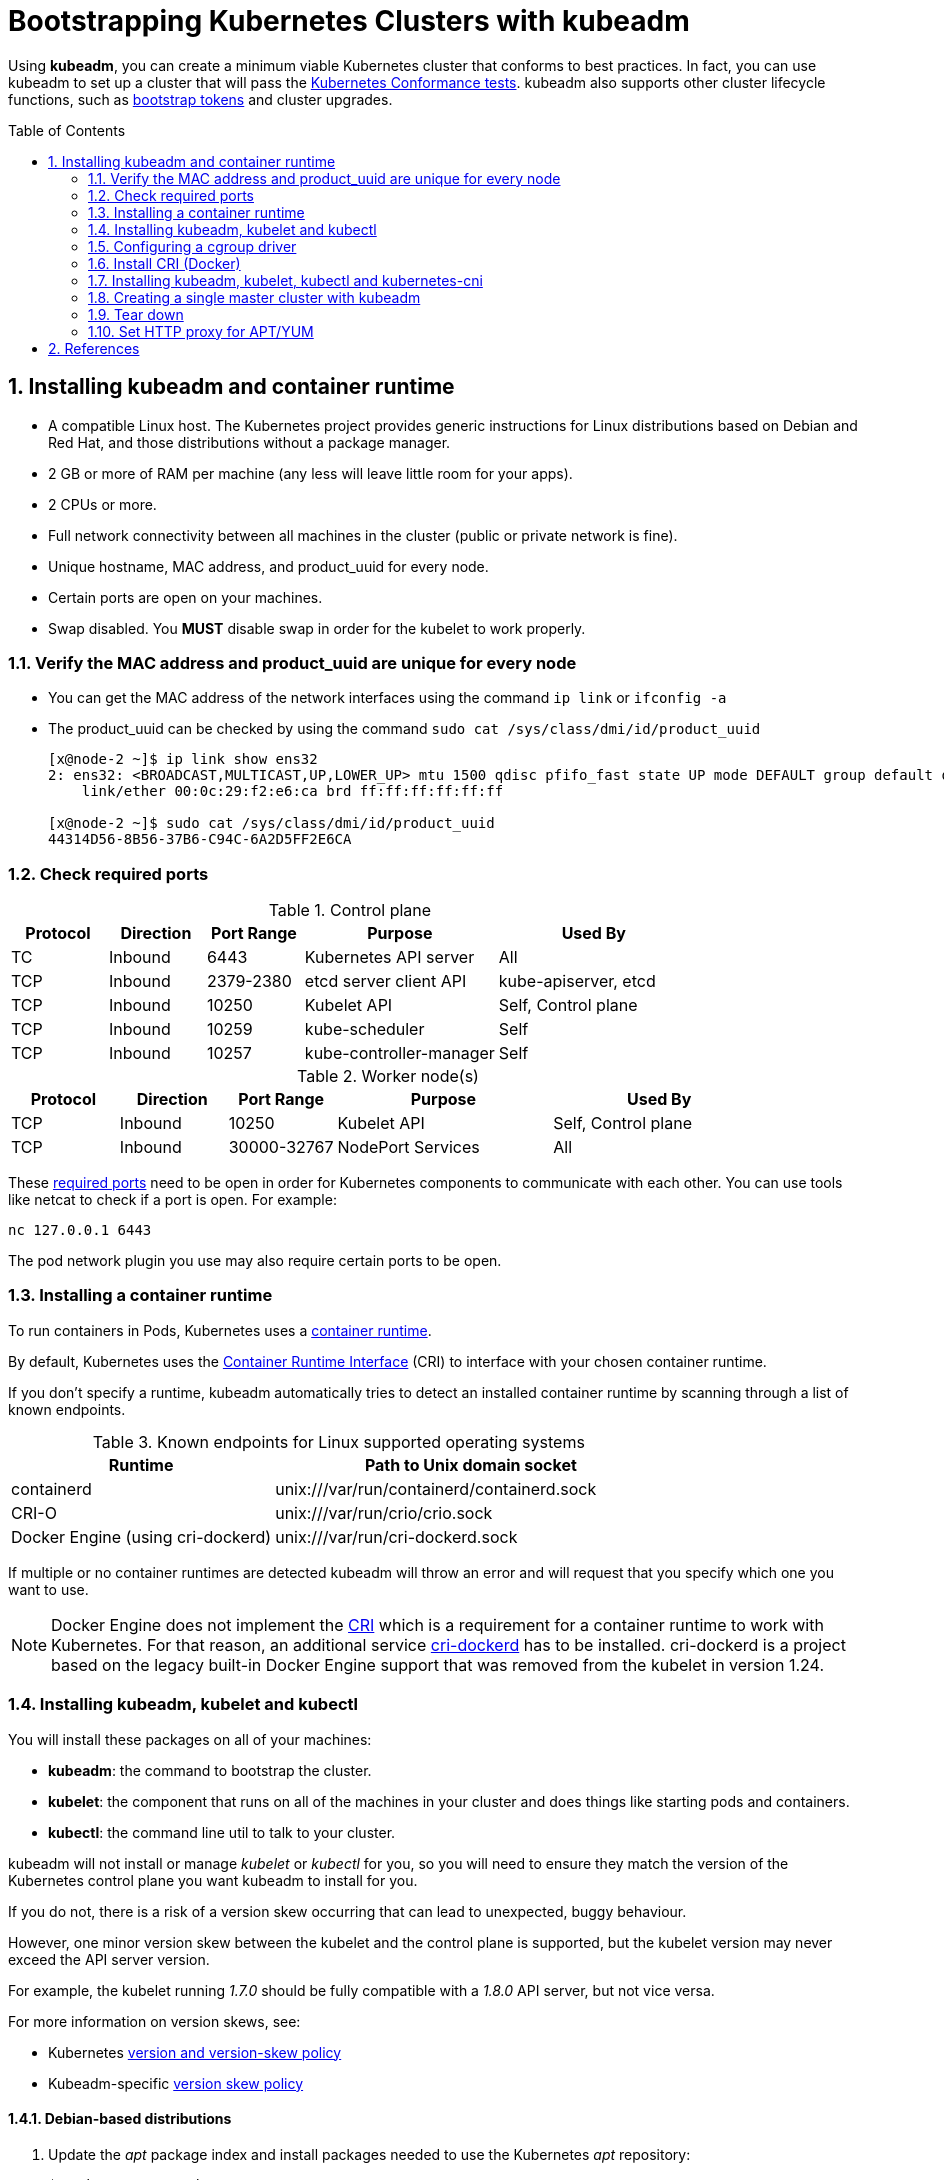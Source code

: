 = Bootstrapping Kubernetes Clusters with kubeadm
:page-layout: post
:page-categories: ["kubernetes"]
:page-tags: ["kubernetes", "kubeadm"]
:page-date: 2019-01-28 11:11:46 +0800
:page-revdate: 2022-12-15 12:56:54+08:00
:toc: preamble
:sectnums:

:Kubernetes-Conformance-tests: https://kubernetes.io/blog/2017/10/software-conformance-certification/
:bootstrap-tokens: https://kubernetes.io/docs/reference/access-authn-authz/bootstrap-tokens/

Using *kubeadm*, you can create a minimum viable Kubernetes cluster that conforms to best practices. In fact, you can use kubeadm to set up a cluster that will pass the {Kubernetes-Conformance-tests}[Kubernetes Conformance tests]. kubeadm also supports other cluster lifecycle functions, such as {bootstrap-tokens}[bootstrap tokens] and cluster upgrades.

== Installing kubeadm and container runtime

* A compatible Linux host. The Kubernetes project provides generic instructions for Linux distributions based on Debian and Red Hat, and those distributions without a package manager.
* 2 GB or more of RAM per machine (any less will leave little room for your apps).
* 2 CPUs or more.
* Full network connectivity between all machines in the cluster (public or private network is fine).
* Unique hostname, MAC address, and product_uuid for every node.
* Certain ports are open on your machines.
* Swap disabled. You *MUST* disable swap in order for the kubelet to work properly.

=== Verify the MAC address and product_uuid are unique for every node

* You can get the MAC address of the network interfaces using the command `ip link` or `ifconfig -a`

* The product_uuid can be checked by using the command `sudo cat /sys/class/dmi/id/product_uuid`
+
[source,console]
----
[x@node-2 ~]$ ip link show ens32
2: ens32: <BROADCAST,MULTICAST,UP,LOWER_UP> mtu 1500 qdisc pfifo_fast state UP mode DEFAULT group default qlen 1000
    link/ether 00:0c:29:f2:e6:ca brd ff:ff:ff:ff:ff:ff

[x@node-2 ~]$ sudo cat /sys/class/dmi/id/product_uuid 
44314D56-8B56-37B6-C94C-6A2D5FF2E6CA
----

=== Check required ports

:networking-ports-and-protocols: https://kubernetes.io/docs/reference/networking/ports-and-protocols/

.Control plane
[%header,cols="1,1,1,2,2"]
|===
|Protocol
|Direction
|Port Range
|Purpose
|Used By

|TC
|Inbound
|6443
|Kubernetes API server
|All

|TCP
|Inbound
|2379-2380
|etcd server client API
|kube-apiserver, etcd

|TCP
|Inbound
|10250
|Kubelet API
|Self, Control plane

|TCP
|Inbound
|10259
|kube-scheduler
|Self

|TCP
|Inbound
|10257
|kube-controller-manager
|Self

|===

.Worker node(s)
[%header,cols="1,1,1,2,2"]
|===
|Protocol
|Direction
|Port Range
|Purpose
|Used By

|TCP
|Inbound
|10250
|Kubelet API
|Self, Control plane

|TCP
|Inbound
|30000-32767
|NodePort Services
|All

|===

These {networking-ports-and-protocols}[required ports] need to be open in order for Kubernetes components to communicate with each other. You can use tools like netcat to check if a port is open. For example:

[source,console]
----
nc 127.0.0.1 6443
----

The pod network plugin you use may also require certain ports to be open. 


=== Installing a container runtime

:container-runtimes: https://kubernetes.io/docs/setup/production-environment/container-runtimes
:container-runtime-cri: https://kubernetes.io/docs/concepts/overview/components/#container-runtime

To run containers in Pods, Kubernetes uses a {container-runtimes}[container runtime].

By default, Kubernetes uses the {container-runtime-cri}[Container Runtime Interface] (CRI) to interface with your chosen container runtime.

If you don't specify a runtime, kubeadm automatically tries to detect an installed container runtime by scanning through a list of known endpoints.

.Known endpoints for Linux supported operating systems
[%header,cols="2,3"]
|===
|Runtime
|Path to Unix domain socket

|containerd
|unix:///var/run/containerd/containerd.sock

|CRI-O
|unix:///var/run/crio/crio.sock

|Docker Engine (using cri-dockerd)
|unix:///var/run/cri-dockerd.sock

|===

If multiple or no container runtimes are detected kubeadm will throw an error and will request that you specify which one you want to use.

:cri: https://kubernetes.io/docs/concepts/architecture/cri/
:cri-dockerd: https://github.com/Mirantis/cri-dockerd

[NOTE]
====
Docker Engine does not implement the {cri}[CRI] which is a requirement for a container runtime to work with Kubernetes. For that reason, an additional service {cri-dockerd}[cri-dockerd] has to be installed. cri-dockerd is a project based on the legacy built-in Docker Engine support that was removed from the kubelet in version 1.24.
====

=== Installing kubeadm, kubelet and kubectl

You will install these packages on all of your machines:

* *kubeadm*: the command to bootstrap the cluster.

* *kubelet*: the component that runs on all of the machines in your cluster and does things like starting pods and containers.

* *kubectl*: the command line util to talk to your cluster.

kubeadm will not install or manage _kubelet_ or _kubectl_ for you, so you will need to ensure they match the version of the Kubernetes control plane you want kubeadm to install for you.

If you do not, there is a risk of a version skew occurring that can lead to unexpected, buggy behaviour.

However, one minor version skew between the kubelet and the control plane is supported, but the kubelet version may never exceed the API server version.

For example, the kubelet running _1.7.0_ should be fully compatible with a _1.8.0_ API server, but not vice versa.

:kubernetes-version-skew-policy: https://kubernetes.io/docs/setup/release/version-skew-policy/
:kubeadm-version-skew-policy: https://kubernetes.io/docs/setup/production-environment/tools/kubeadm/create-cluster-kubeadm/#version-skew-policy

For more information on version skews, see:

* Kubernetes {kubernetes-version-skew-policy}[version and version-skew policy]
* Kubeadm-specific {kubeadm-version-skew-policy}[version skew policy]

==== Debian-based distributions

. Update the _apt_ package index and install packages needed to use the Kubernetes _apt_ repository:
+
[source,console]
----
$ sudo apt-get update
$ sudo apt-get install -y apt-transport-https ca-certificates curl
----

. Download the Google Cloud public signing key:
+
[source,console]
----
$ sudo curl -fsSLo /etc/apt/keyrings/kubernetes-archive-keyring.gpg https://packages.cloud.google.com/apt/doc/apt-key.gpg
----

. Add the Kubernetes _apt_ repository:
+
[source,console]
----
$ echo "deb [signed-by=/etc/apt/keyrings/kubernetes-archive-keyring.gpg] https://apt.kubernetes.io/ kubernetes-xenial main" | sudo tee /etc/apt/sources.list.d/kubernetes.list
----
+
Note: You can also set the _kubernetes.list_ repository with the following mirror by USTC China.
+
[source,sh]
----
# deb [signed-by=/etc/apt/keyrings/kubernetes-archive-keyring.gpg] https://apt.kubernetes.io/ kubernetes-xenial main
deb [arch=amd64 signed-by=/etc/apt/keyrings/kubernetes-archive-keyring.gpg] https://mirrors.ustc.edu.cn/kubernetes/apt/  kubernetes-xenial main
----

. Update _apt_ package index, install _kubelet_, _kubeadm_ and _kubectl_, and pin their version:
+
[source,console]
----
$ sudo apt-get update
$ sudo apt-get install -y kubelet kubeadm kubectl
$ sudo apt-mark hold kubelet kubeadm kubectl
----
+
You can also specify the installing package version:
+
[source,console]
----
$ apt-cache madison kubeadm | head -n 5
   kubeadm |  1.26.0-00 | https://mirrors.ustc.edu.cn/kubernetes/apt kubernetes-xenial/main amd64 Packages
   kubeadm |  1.25.5-00 | https://mirrors.ustc.edu.cn/kubernetes/apt kubernetes-xenial/main amd64 Packages
   kubeadm |  1.25.4-00 | https://mirrors.ustc.edu.cn/kubernetes/apt kubernetes-xenial/main amd64 Packages
   kubeadm |  1.25.3-00 | https://mirrors.ustc.edu.cn/kubernetes/apt kubernetes-xenial/main amd64 Packages
   kubeadm |  1.25.2-00 | https://mirrors.ustc.edu.cn/kubernetes/apt kubernetes-xenial/main amd64 Packages

$ sudo apt-get install -y kubelet=1.26.0-00 kubeadm=1.26.0-00 kubectl=1.26.0-00
----

==== Red Hat-based distributions

[source,sh]
----
cat <<EOF | sudo tee /etc/yum.repos.d/kubernetes.repo
[kubernetes]
name=Kubernetes
baseurl=https://packages.cloud.google.com/yum/repos/kubernetes-el7-\$basearch
enabled=1
gpgcheck=1
gpgkey=https://packages.cloud.google.com/yum/doc/rpm-package-key.gpg
exclude=kubelet kubeadm kubectl
EOF

# Set SELinux in permissive mode (effectively disabling it)
sudo setenforce 0
sudo sed -i 's/^SELINUX=enforcing$/SELINUX=permissive/' /etc/selinux/config

sudo yum install -y kubelet kubeadm kubectl --disableexcludes=kubernetes

sudo systemctl enable --now kubelet
----

* Setting SELinux in permissive mode by running `setenforce 0` and `sed ...` effectively disables it. This is required to allow containers to access the host filesystem, which is needed by pod networks for example. You have to do this until SELinux support is improved in the kubelet.

* You can leave SELinux enabled if you know how to configure it but it may require settings that are not supported by kubeadm.

* If the `baseurl` fails because your Red Hat-based distribution cannot interpret `basearch`, replace `\$basearch` with your computer's architecture. Type `uname -m` to see that value. For example, the `baseurl` URL for `x86_64` could be: `https://packages.cloud.google.com/yum/repos/kubernetes-el7-x86_64`

* You can also replace the kubernetes repository with USTC China mirror.
+
.. Update `/etc/yum.repos.d/kubernetes.repo`:
+
[source,ini]
----
[kubernetes]
name=Kubernetes
baseurl=https://mirrors.ustc.edu.cn/kubernetes/yum/repos/kubernetes-el7-\$basearch
enabled=1
gpgcheck=1
gpgkey=https://packages.cloud.google.com/yum/doc/rpm-package-key.gpg
exclude=kubelet kubeadm kubectl
----
+
.. You can install and import RPM GPG Key manually:
+
[source,console]
----
$ curl -fsSLo /tmp/kubernetes-archive-keyring.gpg https://packages.cloud.google.com/yum/doc/rpm-package-key.gpg
$ sudo rpm --import /tmp/kubernetes-archive-keyring.gpg

$ rpm -qa gpg-pubkey
gpg-pubkey-f4a80eb5-53a7ff4b
gpg-pubkey-3e1ba8d5-558ab6a8

$ rpm -qi gpg-pubkey-3e1ba8d5-558ab6a8
Version     : 3e1ba8d5
Release     : 558ab6a8
...
Packager    : Google Cloud Packages RPM Signing Key <gc-team@google.com>
...
----

=== Configuring a cgroup driver

:container-runtimes: https://kubernetes.io/docs/setup/production-environment/container-runtimes/

Both the container runtime and the kubelet have a property called "{container-runtimes}[cgroup driver]", which is important for the management of cgroups on Linux machines.

[WARNING]
====
Matching the container runtime and kubelet cgroup drivers is required or otherwise the kubelet process will fail.
====

=== Install CRI (Docker)

==== Debian

[,sh]
----
## Install Docker CE on Debian 9+
## Install packages to allow apt to use a repository over HTTPS
apt-get update \
    && apt-get install -y \
    apt-transport-https \
    ca-certificates \
    curl \
    gnupg2 \
    software-properties-common

## Add Docker’s official GPG key
curl -fsSL https://download.docker.com/linux/debian/gpg | sudo apt-key add -

## Add docker apt repository.
add-apt-repository \
    "deb [arch=amd64] https://download.docker.com/linux/debian \
    $(lsb_release -cs) \
    stable"

## Create /etc/docker directory.
mkdir /etc/docker

## Setup daemon.
cat > /etc/docker/daemon.json <<EOF
{
  "exec-opts": ["native.cgroupdriver=systemd"],
  "log-driver": "json-file",
  "log-opts": {
    "max-size": "100m"
  },
  "storage-driver": "overlay2"
}
EOF

## Install docker ce.
apt-get update && apt-get install -y docker-ce=18.06.0~ce~3-0~debian

apt-mark hold docker-ce
----

==== Centos/RHEL

[,sh]
----
# Install Docker CE on CentOS/RHEL 7.4+
## Set up the repository
### Install required packages.
yum install yum-utils device-mapper-persistent-data lvm2

### Add docker repository.
yum-config-manager \
    --add-repo \
    https://download.docker.com/linux/centos/docker-ce.repo

## Create /etc/docker directory.
mkdir /etc/docker

# Setup daemon.
cat > /etc/docker/daemon.json <<EOF
{
  "exec-opts": ["native.cgroupdriver=systemd"],
  "log-driver": "json-file",
  "log-opts": {
    "max-size": "100m"
  },
  "storage-driver": "overlay2",
  "storage-opts": [
    "overlay2.override_kernel_check=true"
  ]
}
EOF

## Install docker ce.
yum update && yum install docker-ce-18.06.1.ce
----

=== Installing kubeadm, kubelet, kubectl and kubernetes-cni

==== Ubuntu/Debian

[,sh]
----
# Install kubeadm, kubelet, kubectl and kuberntes-cni on Ubuntu, Debian or HypriotOS
apt-get update && apt-get install -y apt-transport-https curl

curl -s https://packages.cloud.google.com/apt/doc/apt-key.gpg | apt-key add -

cat <<EOF >/etc/apt/sources.list.d/kubernetes.list
deb https://apt.kubernetes.io/ kubernetes-xenial main
EOF

apt-get update && apt-get install -y kubelet kubeadm kubectl kubernetes-cni

apt-mark hold kubelet kubeadm kubectl kubernetes-cni

# The kubelet is now restarting every few seconds, as it waits in a crashloop for kubeadm to tell it what to do.
----

==== CentOS/RHEL

[,sh]
----
# Install kubeadm, kubelet, kubectl and kuberntes-cni on CentOS, RHEL or Fedora
cat <<EOF > /etc/yum.repos.d/kubernetes.repo
[kubernetes]
name=Kubernetes
baseurl=https://packages.cloud.google.com/yum/repos/kubernetes-el7-x86_64
enabled=1
gpgcheck=1
repo_gpgcheck=1
gpgkey=https://packages.cloud.google.com/yum/doc/yum-key.gpg https://packages.cloud.google.com/yum/doc/rpm-package-key.gpg
exclude=kube*
EOF

# Set SELinux in permissive mode (effectively disabling it)
setenforce 0
sed -i 's/^SELINUX=enforcing$/SELINUX=permissive/' /etc/selinux/config

yum install -y kubelet kubeadm kubectl --disableexcludes=kubernetes

systemctl enable kubelet && systemctl start kubelet

# The kubelet is now restarting every few seconds, as it waits in a crashloop for kubeadm to tell it what to do.
----

Note:

* Setting SELinux in permissive mode by running `setenforce 0` and `+sed ...+` effectively disables it. This is required to allow containers to access the host filesystem, which is needed by pod networks for example. You have to do this until SELinux support is improved in the kubelet.
* Some users on RHEL/CentOS 7 have reported issues with traffic being routed incorrectly due to iptables being bypassed. You should ensure `net.bridge.bridge-nf-call-iptables` is set to `1` in your sysctl config, e.g.
+
----
  cat <<EOF >  /etc/sysctl.d/k8s.conf
  net.bridge.bridge-nf-call-ip6tables = 1
  net.bridge.bridge-nf-call-iptables = 1
  EOF
  sysctl --system
----

==== Install kubeadm, kubectl bash completion

[,sh]
----
# Install bash completion
kubeadm completion bash > /etc/bash_completion.d/kubeadm.sh
kubectl completion bash > /etc/bash_completion.d/kubectl.sh

# Load the completion code for bash into the current shell
source /etc/bash_completion.d/kube{adm,ctl}.sh
----

=== Creating a single master cluster with kubeadm

==== Initializing your master

For *flannel* to work correctly, you must pass `--pod-network-cidr=10.244.0.0/16` to `kubeadm init`.

The master is the machine where the control plane components run, including etcd (the cluster database) and the API server (which the kubectl CLI communicates with).

* Choose a pod network add-on, and verify whether it requires any arguments to be passed to kubeadm initialization. Depending on which third-party provider you choose, you might need to set the `--pod-network-cidr` to a provider-specific value. See https://kubernetes.io/docs/setup/independent/create-cluster-kubeadm/#pod-network[Installing a pod network add-on].
* (Optional) Unless otherwise specified, kubeadm uses the network interface associated with the default gateway to advertise the master's IP. To use a different network interface, specify the `--apiserver-advertise-address=<ip-address>` argument to `kubeadm init`. To deploy an IPv6 Kubernetes cluster using IPv6 addressing, you must specify an IPv6 address, for example `--apiserver-advertise-address=fd00::101`
* (Optional) Choose a specific Kubernetes version for the control plane with `--kubernetes-version`. (default "stable-1")
* (Optional) Run `kubeadm config images pull` prior to `kubeadm init` to verify connectivity to gcr.io registries.
* Run `swapoff -a` and edit `/etc/fstab` to commant all swap fs to disable swap.

Now run:

[,sh]
----
kubeadm init <args>
----

`kubeadm init` first runs a series of prechecks to ensure that the machine is ready to run Kubernetes. These prechecks expose warnings and exit on errors. `kubeadm init` then downloads and installs the cluster control plane components. This may take several minutes. The output should look like:

----
[init] Using Kubernetes version: vX.Y.Z
[preflight] Running pre-flight checks

... (log output of join workflow) ...

Your Kubernetes master has initialized successfully!

To start using your cluster, you need to run the following as a regular user:

  mkdir -p $HOME/.kube
  sudo cp -i /etc/kubernetes/admin.conf $HOME/.kube/config
  sudo chown $(id -u):$(id -g) $HOME/.kube/config

You should now deploy a pod network to the cluster.
Run "kubectl apply -f [podnetwork].yaml" with one of the options listed at:
  https://kubernetes.io/docs/concepts/cluster-administration/addons/

You can now join any number of machines by running the following on each node
as root:

  kubeadm join --token <token> <master-ip>:<master-port> --discovery-token-ca-cert-hash sha256:<hash>
----

Make a record of the `kubeadm join` command that `kubeadm init` outputs. You need this command to join nodes to your cluster.

The token is used for mutual authentication between the master and the joining nodes. The token included here is secret. Keep it safe, because anyone with this token can add authenticated nodes to your cluster. These tokens can be listed, created, and deleted with the `kubeadm token` command. See the https://kubernetes.io/docs/reference/setup-tools/kubeadm/kubeadm-token/[kubeadm reference guide].

If the token is expired or you lost the record of the `kubeadm join` command that `kubeadm init` outputs, you can also use the `kubeadm token create --print-join-command` to create a new bootstrap token.

==== Installing a pod network add-on (Flannel)

For flannel to work correctly, you must pass `--pod-network-cidr=10.244.0.0/16` to `kubeadm init`.

Set `/proc/sys/net/bridge/bridge-nf-call-iptables` to `1` by running `sysctl net.bridge.bridge-nf-call-iptables=1` to pass bridged IPv4 traffic to iptables`' chains. This is a requirement for some CNI plugins to work, for more information please see https://kubernetes.io/docs/concepts/cluster-administration/network-plugins/#network-plugin-requirements[here].

You can also run the following command to set the kernel paramets.

----
cat <<EOF >  /etc/sysctl.d/k8s.conf
net.bridge.bridge-nf-call-ip6tables = 1
net.bridge.bridge-nf-call-iptables = 1
EOF
sysctl --system
----

Note that flannel works on amd64, arm, arm64 and ppc64le.

----
kubectl apply -f https://raw.githubusercontent.com/coreos/flannel/bc79dd1505b0c8681ece4de4c0d86c5cd2643275/Documentation/kube-flannel.yml
----

==== Control plane node isolation

By default, your cluster will not schedule pods on the master for security reasons. If you want to be able to schedule pods on the master, e.g. for a single-machine Kubernetes cluster for development, run:

[,sh]
----
kubectl taint nodes --all node-role.kubernetes.io/master-
----

This will remove the *node-role.kubernetes.io/master* taint from any nodes that have it, including the master node, meaning that the scheduler will then be able to schedule pods everywhere.

==== Joining your nodes

The nodes are where your workloads (containers and pods, etc) run. To add new nodes to your cluster do the following for each machine:

* SSH to the machine
* Become root (e.g. `sudo su -`)
* Run the command that was output by `kubeadm init`. For example:

[,sh]
----
kubeadm join --token <token> <master-ip>:<master-port> --discovery-token-ca-cert-hash sha256:<hash>
----

If you do not have the token, you can get it by running the following command on the master node:

[,sh]
----
kubeadm token list
----

The output is similar to this:

[,none]
----
TOKEN                     TTL       EXPIRES                     USAGES                   DESCRIPTION                                                EXTRA GROUPS
6b0kj6.goxmubaepv3hvcd5   23h       2019-01-29T15:01:49+08:00   authentication,signing   The default bootstrap token generated by 'kubeadm init'.   system:bootstrappers:kubeadm:default-node-token
----

By default, tokens expire after 24 hours. If you are joining a node to the cluster after the current token has expired, you can create a new token by running the following command on the master node:

[,sh]
----
kubeadm token create
----

The output is similar to this:

[,none]
----
5didvk.d09sbcov8ph2amjw
----

If you don't have the value of `--discovery-token-ca-cert-hash`, you can get it by running the following command chain on the master node:

[,sh]
----
openssl x509 -pubkey -in /etc/kubernetes/pki/ca.crt | openssl rsa -pubin -outform der 2>/dev/null | \
   openssl dgst -sha256 -hex | sed 's/^.* //'
----

The output is similar to this:

[,none]
----
8cb2de97839780a412b93877f8507ad6c94f73add17d5d7058e91741c9d5ec78
----

The output should look something like:

[,none]
----
[preflight] Running pre-flight checks

... (log output of join workflow) ...

Node join complete:
* Certificate signing request sent to master and response
  received.
* Kubelet informed of new secure connection details.

Run 'kubectl get nodes' on the master to see this machine join.

A few seconds later, you should notice this node in the output from kubectl get nodes when run on the master.
----

=== Tear down

To undo what kubeadm did, you should first drain the node and make sure that the node is empty before shutting it down.

Talking to the master with the appropriate credentials, run:

[,sh]
----
kubectl drain <node name> --delete-local-data --force --ignore-daemonsets
kubectl delete node <node name>
----

Then, on the node being removed, reset all kubeadm installed state:

[,sh]
----
kubeadm reset
----

The reset process does not reset or clean up iptables rules or IPVS tables. If you wish to reset iptables, you must do so manually:

[,sh]
----
iptables -F && iptables -t nat -F && iptables -t mangle -F && iptables -X
----

If you want to reset the IPVS tables, you must run the following command:

[,sh]
----
ipvsadm -C
----

If you wish to start over simply run `kubeadm init` or `kubeadm join` with the appropriate arguments.

=== Set HTTP proxy for APT/YUM

* Set HTTP proxy for APT:
+
[,sh]
----
cat <<EOF > /etc/apt/apt.conf.d/httproxy
> Acquire::http::Proxy "http://PROXY_HOST:PORT";
> EOF
----
+
Here is a config _/etc/apt/apt.conf.d/10httproxy_ file:
+
----
Acquire::http::Proxy "http://10.20.30.40:1080";
Acquire::http::Proxy {
  # the special keyword DIRECT meaning to use no proxies
  #security.debian.org DIRECT;
  #security-cdn.debian.org DIRECT;
  ftp2.cn.debian.org DIRECT;
  ftp.cn.debian.org DIRECT;
  mirror.lzu.edu.cn DIRECT;
  mirrors.163.com DIRECT;
  mirrors.huaweicloud.com DIRECT;
  mirrors.tuna.tsinghua.edu.cn DIRECT;
  mirrors.ustc.edu.cn DIRECT;

  download.docker.com DIRECT;
  packages.microsoft.com DIRECT;
};
----

* Set HTTP proxy for YUM:
+
[,sh]
----
echo 'proxy=http://PROXY_HOST:PORT' >> /etc/yum.conf
----
+
Here is a complete config _/etc/yum.repos.d/kubernetes.repo_ file:
+
[,none]
----
[kubernetes]
name=Kubernetes
baseurl=https://packages.cloud.google.com/yum/repos/kubernetes-el7-x86_64
enabled=1
gpgcheck=1
repo_gpgcheck=1
gpgkey=https://packages.cloud.google.com/yum/doc/yum-key.gpg https://packages.cloud.google.com/yum/doc/rpm-package-key.gpg
exclude=kube*
proxy=http://10.20.30.40:1080/
----

== References

. https://kubernetes.io/docs/setup/production-environment/tools/kubeadm/install-kubeadm/
. https://kubernetes.io/docs/tasks/administer-cluster/kubeadm/configure-cgroup-driver/

. Installing kubeadm - Kubernetes, https://kubernetes.io/docs/setup/independent/install-kubeadm
. CRI installation - Kubernetes, https://kubernetes.io/docs/setup/cri/
. Creating a single master cluster with kubeadm - Kubernetes, https://kubernetes.io/docs/setup/independent/create-cluster-kubeadm/
. https://manpages.debian.org/buster/apt/apt.conf.5.en.html[apt.conf - Configuration file for APT]
. https://wiki.debian.org/AptConfiguration[AptConfiguration]
. https://access.redhat.com/documentation/en-us/red_hat_enterprise_linux/6/html/deployment_guide/sec-configuring_yum_and_yum_repositories[8.4. Configuring Yum and Yum Repositories]
. https://www.cyberciti.biz/faq/centos-redhat-fedora-linux-using-yum-with-a-proxy-server/[CentOS / RHEL / Fedora Linux: Use Yum Command With A Proxy Server]
. https://unix.stackexchange.com/questions/230246/can-i-set-a-proxy-for-specific-yum-repositories[Can I set a proxy for specific yum repositories?]

